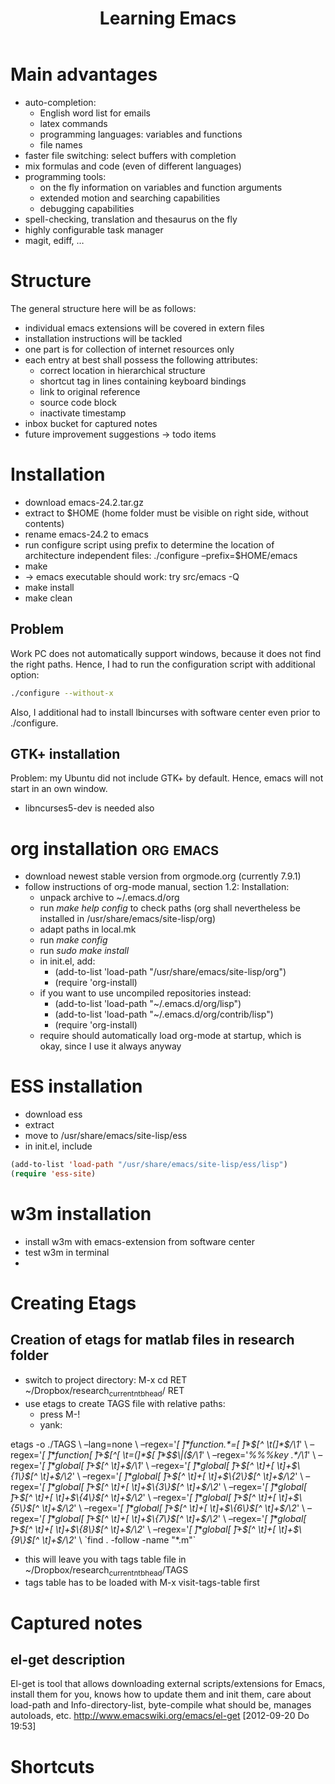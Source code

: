 #+TITLE: Learning Emacs


* Main advantages
- auto-completion:
  - English word list for emails
  - latex commands
  - programming languages: variables and functions
  - file names
- faster file switching: select buffers with completion
- mix formulas and code (even of different languages)
- programming tools:
  - on the fly information on variables and function arguments
  - extended motion and searching capabilities
  - debugging capabilities
- spell-checking, translation and thesaurus on the fly
- highly configurable task manager
- magit, ediff, ...

* Structure
The general structure here will be as follows:
- individual emacs extensions will be covered in extern files
- installation instructions will be tackled
- one part is for collection of internet resources only
- each entry at best shall possess the following attributes:
  - correct location in hierarchical structure
  - shortcut tag in lines containing keyboard bindings
  - link to original reference
  - source code block
  - inactivate timestamp
- inbox bucket for captured notes
- future improvement suggestions -> todo items

* Installation
- download emacs-24.2.tar.gz
- extract to $HOME (home folder must be visible on right side, without
  contents)
- rename emacs-24.2 to emacs
- run configure script using prefix to determine the location of
  architecture independent files: ./configure --prefix=$HOME/emacs
- make
- -> emacs executable should work: try src/emacs -Q
- make install
- make clean
** Problem
Work PC does not automatically support windows, because it does not
find the right paths. Hence, I had to run the configuration script
with additional option:
#+begin_src sh
./configure --without-x
#+end_src
Also, I additional had to install lbincurses with software center even
prior to ./configure.

** GTK+ installation
Problem: my Ubuntu did not include GTK+ by default. Hence, emacs will
not start in an own window.
- libncurses5-dev is needed also
 
* org installation                                                :org:emacs:
- download newest stable version from orgmode.org (currently 7.9.1)
- follow instructions of org-mode manual, section 1.2: Installation:
  - unpack archive to ~/.emacs.d/org 
  - run /make help config/ to check paths (org shall nevertheless be
    installed in /usr/share/emacs/site-lisp/org)
  - adapt paths in local.mk
  - run /make config/
  - run /sudo make install/
  - in init.el, add:
    - (add-to-list 'load-path "/usr/share/emacs/site-lisp/org")
    - (require 'org-install)
  - if you want to use uncompiled repositories instead:
    - (add-to-list 'load-path "~/.emacs.d/org/lisp")
    - (add-to-list 'load-path "~/.emacs.d/org/contrib/lisp")
    - (require 'org-install)
  - require should automatically load org-mode at startup, which is
    okay, since I use it always anyway

* ESS installation
- download ess
- extract
- move to /usr/share/emacs/site-lisp/ess
- in init.el, include
#+begin_src emacs-lisp
(add-to-list 'load-path "/usr/share/emacs/site-lisp/ess/lisp")
(require 'ess-site)
#+end_src
* w3m installation
- install w3m with emacs-extension from software center
- test w3m in terminal
- 
* Creating Etags
** Creation of etags for matlab files in research folder
- switch to project directory: M-x cd RET
  ~/Dropbox/research_current_ntb_head/ RET
- use etags to create TAGS file with relative paths:
  - press M-!
  - yank:
etags -o ./TAGS  \
    --lang=none \
    --regex='/[ \t]*function.*=[ \t]*\([^ \t(]*\)/\1/' \
    --regex='/[ \t]*function[ \t]+\([^[ \t=(]*\)[ \t]*\($\|(\)/\1/' \
    --regex='/%%%key \(.*\)/\1/' \
    --regex='/[ \t]*global[ \t]+\([^ \t]+\)/\1/' \
    --regex='/[ \t]*global[ \t]+\([^ \t]+[ \t]+\)\{1\}\([^ \t]+\)/\2/' \
    --regex='/[ \t]*global[ \t]+\([^ \t]+[ \t]+\)\{2\}\([^ \t]+\)/\2/' \
    --regex='/[ \t]*global[ \t]+\([^ \t]+[ \t]+\)\{3\}\([^ \t]+\)/\2/' \
    --regex='/[ \t]*global[ \t]+\([^ \t]+[ \t]+\)\{4\}\([^ \t]+\)/\2/' \
    --regex='/[ \t]*global[ \t]+\([^ \t]+[ \t]+\)\{5\}\([^ \t]+\)/\2/' \
    --regex='/[ \t]*global[ \t]+\([^ \t]+[ \t]+\)\{6\}\([^ \t]+\)/\2/' \
    --regex='/[ \t]*global[ \t]+\([^ \t]+[ \t]+\)\{7\}\([^ \t]+\)/\2/' \
    --regex='/[ \t]*global[ \t]+\([^ \t]+[ \t]+\)\{8\}\([^ \t]+\)/\2/' \
    --regex='/[ \t]*global[ \t]+\([^ \t]+[ \t]+\)\{9\}\([^ \t]+\)/\2/' \
    `find . -follow -name "*.m"`
- this will leave you with tags table file in
  ~/Dropbox/research_current_ntb_head/TAGS 
- tags table has to be loaded with M-x visit-tags-table first
* Captured notes
** el-get description
El-get is tool that allows downloading external scripts/extensions for Emacs, install them for you, knows how to update them
and init them, care about load-path and Info-directory-list, byte-compile what should be, manages autoloads, etc.
[[http://www.emacswiki.org/emacs/el-get]]
[2012-09-20 Do 19:53]
* Shortcuts
